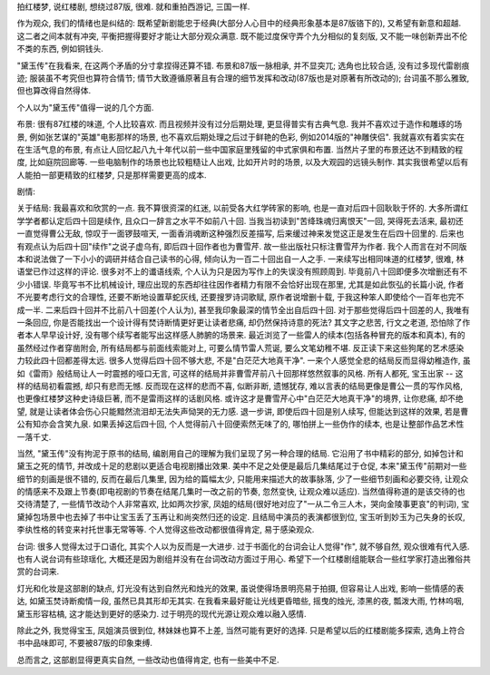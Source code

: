 .. title: 更真实自然的红楼梦: 黛玉传
.. slug: geng-zhen-shi-zi-ran-de-hong-lou-meng-dai-yu-chuan
.. date: 2016-07-09 19:23:43 UTC+08:00
.. tags: 电视, 文学
.. category: 评论
.. link: 
.. description: 
.. type: text
.. author: YONG

拍红楼梦, 说红楼剧, 想绕过87版, 很难. 就和重拍西游记, 三国一样.

作为观众, 我们的情绪也是纠结的: 既希望新剧能忠于经典(大部分人心目中的经典形象基本是87版铬下的), 又希望有新意和超越. 这二者之间本就有冲突, 平衡把握得要好才能让大部分观众满意. 既不能过度保守弄个九分相似的复刻版, 又不能一味创新弄出不伦不类的东西, 例如铜钱头.

.. TEASER_END

"黛玉传"在我看来, 在这两个矛盾的分寸拿捏得还算不错. 布景和87版一脉相承, 并不显突兀; 选角也比较合适, 没有过多现代雷剧痕迹; 服装虽不考究但也算符合情节; 情节大致遵循原著且有合理的细节发挥和改动(87版也是对原著有所改动的); 台词虽不那么雅致, 但也算改得自然得体.

个人以为"黛玉传"值得一说的几个方面.

布景: 很有87红楼的味道, 个人比较喜欢. 而且视频并没有过分后期处理, 更显得普实有古典气息. 我并不喜欢过于造作和雕琢的场景, 例如张艺谋的"英雄"电影那样的场景, 也不喜欢后期处理之后过于鲜艳的色彩, 例如2014版的"神雕侠侣". 我就喜欢有着实实在在生活气息的布景, 有点让人回忆起八九十年代以前一些中国家庭里残留的中式家俱和布置. 当然片子里的布景还达不到精致的程度, 比如庭院回廊等. 一些电脑制作的场景也比较粗糙让人出戏, 比如开片时的场景, 以及大观园的远镜头制作. 其实我很希望以后有人能拍一部更精致的红楼梦, 只是那样需要更高的成本.

剧情:

关于结局: 我最喜欢和欣赏的一点. 我不算很资深的红迷, 以前受各大红学砖家的影响, 也是一直对后四十回耿耿于怀的. 大多所谓红学学者都认定后四十回是续作, 且众口一辞言之水平不如前八十回. 当我当初读到"苦绛珠魂归离恨天"一回, 哭得死去活来, 最初还一直觉得曹公无敌, 惊叹于一面锣鼓喧天, 一面香消魂断这种强烈反差描写, 后来缓过神来发觉这正是发生在后四十回里的. 后来也有观点认为后四十回"续作"之说子虚乌有, 即后四十回作者也为曹雪芹. 故一些出版社只标注曹雪芹为作者. 我个人而言在对不同版本和说法做了一下小小的调研并结合自己读书的心得, 倾向认为一百二十回出自一人之手. 一来续写出相同味道的红楼梦, 很难, 林语堂已作过这样的评论. 很多对不上的谶语线索, 个人认为只是因为写作上的失误没有照顾周到. 毕竟前八十回即便多次增删还有不少小错误. 毕竟写书不比机械设计, 理应出现的东西却往往因作者精力有限不会恰好出现在那里, 尤其是如此恢弘的长篇小说, 作者不光要考虑行文的合理性, 还要不断地设置草蛇灰线, 还要搜罗诗词歌赋, 原作者说增删十载, 于我这种笨人即使给个一百年也完不成一半. 二来后四十回并不比前八十回差(个人认为), 甚至我印象最深的情节全出自后四十回. 对于那些觉得后四十回差的人, 我唯有一条回应, 你是否能找出一个设计得有焚诗断情更好更让读者悲痛, 却仍然保持诗意的死法? 其文字之悲苦, 行文之老道, 恐怕除了作者本人早早设计好, 没有哪个续写者能写出这样感人肺腑的场景来. 最近浏览了一些雷人的续本(包括各种冒充的版本和真本), 有的虽然经过作者穿凿附会, 所有结局都与前面线索能对上, 可要么情节雷人荒诞, 要么文笔幼稚不堪. 反正读下来这些狗尾的艺术感染力较此四十回都差得太远. 很多人觉得后四十回不够大悲, 不是"白茫茫大地真干净". 一来个人感觉全悲的结局反而显得幼稚造作, 虽如《雷雨》般结局让人一时震撼的哑口无言, 可这样的结局并非曹雪芹前八十回那样悠然叙事的风格. 所有人都死, 宝玉出家 -- 这样的结局初看震撼, 却只有悲而无憾. 反而现在这样的悲而不喜, 似断非断, 遗憾犹存, 难以言表的结局更像是曹公一贯的写作风格, 也更像红楼梦这种史诗级巨著, 而不是雷雨这样的话剧风格. 或许这才是曹雪芹心中"白茫茫大地真干净"的境界, 让你悲痛, 却不绝望, 就是让读者体会伤心只能黯然流泪却无法失声恸哭的无力感. 退一步讲, 即使后四十回是别人续写, 但能达到这样的效果, 若是曹公有知亦会含笑九泉. 如果丢掉这后四十回, 个人觉得前八十回便索然无味了的, 哪怕拼上一些伪作的续本, 也是让整部作品艺术性一落千丈.

当然, "黛玉传"没有拘泥于原书的结局, 编剧用自己的理解为我们呈现了另一种合理的结局. 它沿用了书中精彩的部分, 如掉包计和黛玉之死的情节, 并改成十足的悲剧以更适合电视剧播出效果. 美中不足之处便是最后几集结尾过于仓促, 本来"黛玉传"前期对一些细节的刻画是很不错的, 反而在最后几集里, 因为给的篇幅太少, 只能用来描述大的故事脉落, 少了一些细节刻画和必要交待, 让观众的情感来不及跟上节奏(即电视剧的节奏在结尾几集时一改之前的节奏, 忽然变快, 让观众难以适应). 当然值得称道的是该交待的也交待清楚了, 一些情节改动个人非常喜欢, 比如两次抄家, 凤姐的结局(很好地对应了"一从二令三人木，哭向金陵事更哀"的判词), 宝黛掉包场景中也去掉了书中让宝玉丢了玉再让和尚突然归还的设定. 且结局中演员的表演都很到位, 宝玉听到妙玉为己失身的长叹, 李纨性格的转变来衬托世事无常等等. 个人觉得这些改动都很值得肯定, 易于感染观众.

台词: 很多人觉得太过于口语化, 其实个人以为反而是一大进步. 过于书面化的台词会让人觉得"作", 就不够自然, 观众很难有代入感. 也有人说台词有些琼瑶化, 大概还是因为剧组并没有在台词改动方面过于用心. 希望下一个红楼剧组能联合一些红学家打造出雅俗共赏的台词来.

灯光和化妆是这部剧的缺点, 灯光没有达到自然光和烛光的效果, 虽说使得场景明亮易于拍摄, 但容易让人出戏, 影响一些情感的表达, 如黛玉焚诗断痴情一段, 虽然已具其形却无其实. 在我看来最好能让光线更昏暗些, 摇曳的烛光, 漆黑的夜, 瓢泼大雨, 竹林呜咽, 黛玉形容枯槁, 这才能达到更好的感染力. 过于明亮的现代光源让观众难以融入感情.

除此之外, 我觉得宝玉, 凤姐演员很到位, 林妹妹也算不上差, 当然可能有更好的选择. 只是希望以后的红楼剧能多探索, 选角上符合书中品味即可, 不要被87版的印象束缚.

总而言之, 这部剧显得更真实自然, 一些改动也值得肯定, 也有一些美中不足.
